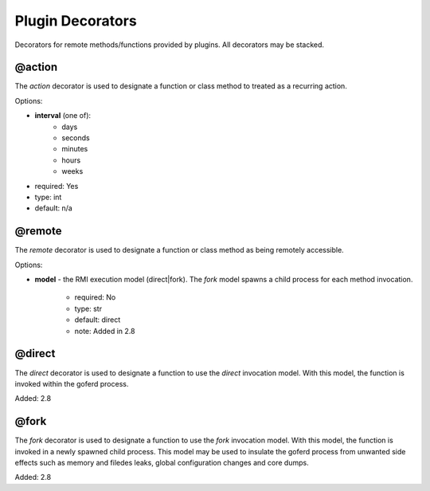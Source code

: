 Plugin Decorators
=================


Decorators for remote methods/functions provided by plugins.  All decorators may be stacked.

@action
-------

The *action* decorator is used to designate a function or class method to treated as
a recurring action.

Options:

- **interval** (one of):
   - days
   - seconds
   - minutes
   - hours
   - weeks
- required: Yes
- type: int
- default: n/a

@remote
-------

The *remote* decorator is used to designate a function or class method as being remotely accessible.

Options:

- **model** - the RMI execution model (direct|fork).
  The *fork* model spawns a child process for each method invocation.
    - required: No
    - type: str
    - default: direct
    - note: Added in 2.8


@direct
-------

The *direct* decorator is used to designate a function to use the *direct* invocation model.
With this model, the function is invoked within the goferd process.

Added: 2.8


@fork
-----

The *fork* decorator is used to designate a function to use the *fork* invocation model.
With this model, the function is invoked in a newly spawned child process.  This model may be used
to insulate the goferd process from unwanted side effects such as memory and filedes leaks,
global configuration changes and core dumps.

Added: 2.8
